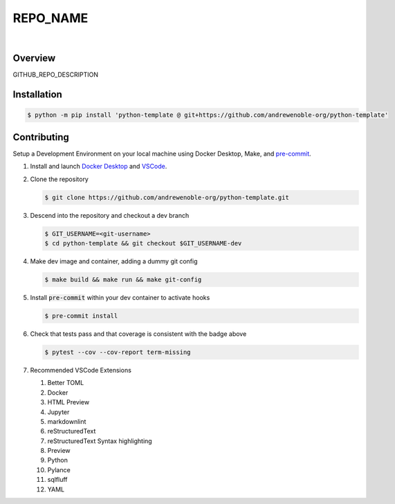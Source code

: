 #########
REPO_NAME
#########

.. image:: https://img.shields.io/badge/doc-latest-blue.svg
   :target: https://andrewenoble-org.github.io/python-template/
   :alt: Docs

.. image:: https://img.shields.io/badge/python-3.9%7C3.10-blue.svg
   :target: https://img.shields.io/badge/python-3.9%7C3.10-blue.svg
   :alt: Python Versions

.. image:: https://img.shields.io/pypi/l/tox?style=flat-square
   :target: https://opensource.org/licenses/MIT
   :alt: License

.. image:: https://img.shields.io/badge/Contributor%20Covenant-2.1-4baaaa.svg
   :target: https://www.contributor-covenant.org/version/2/1/code_of_conduct.html
   :alt: Code of Conduct

.. image:: assets/coverage/coverage.svg
   :target: https://github.com/andrewenoble-org/python-template/tree/main/assets
   :alt: Code Coverage

|

.. image:: https://github.com/andrewenoble-org/python-template/actions/workflows/test.yml/badge.svg
   :target: https://github.com/andrewenoble-org/python-template/actions/workflows/test.yml
   :alt: Tests

.. image:: https://github.com/andrewenoble-org/python-template/actions/workflows/pages.yml/badge.svg
   :target: https://github.com/andrewenoble-org/python-template/actions/workflows/pages.yml
   :alt: Docs

.. image:: https://github.com/andrewenoble-org/python-template/actions/workflows/lint.yml/badge.svg
   :target: https://github.com/andrewenoble-org/python-template/actions/workflows/lint.yml
   :alt: Lint

========
Overview
========

GITHUB_REPO_DESCRIPTION

============
Installation
============

.. code:: bash

   $ python -m pip install 'python-template @ git+https://github.com/andrewenoble-org/python-template'

============
Contributing
============

Setup a Development Environment on your local machine using Docker Desktop, Make, and
`pre-commit <https://pre-commit.com/>`_.

#. Install and launch
   `Docker Desktop <https://docs.docker.com/desktop/>`_ and
   `VSCode <https://code.visualstudio.com/download>`_.

#. Clone the repository

   .. code:: bash

      $ git clone https://github.com/andrewenoble-org/python-template.git

#. Descend into the repository and checkout a dev branch

   .. code:: bash

      $ GIT_USERNAME=<git-username>
      $ cd python-template && git checkout $GIT_USERNAME-dev

#. Make dev image and container, adding a dummy git config

   .. code:: bash

      $ make build && make run && make git-config

#. Install :code:`pre-commit` within your dev container to activate hooks

   .. code-block:: bash

      $ pre-commit install

#. Check that tests pass and that coverage is consistent with the badge above

   .. code-block:: bash

      $ pytest --cov --cov-report term-missing

#. Recommended VSCode Extensions

   #. Better TOML
   #. Docker
   #. HTML Preview
   #. Jupyter
   #. markdownlint
   #. reStructuredText
   #. reStructuredText Syntax highlighting
   #. Preview
   #. Python
   #. Pylance
   #. sqlfluff
   #. YAML

